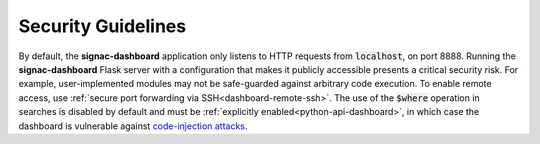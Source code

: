 .. _dashboard-security:

Security Guidelines
-------------------

By default, the **signac-dashboard** application only listens to HTTP requests from :code:`localhost`, on port 8888.
Running the **signac-dashboard** Flask server with a configuration that makes it publicly accessible presents a critical security risk.
For example, user-implemented modules may not be safe-guarded against arbitrary code execution.
To enable remote access, use :ref:`secure port forwarding via SSH<dashboard-remote-ssh>`.
The use of the :code:`$where` operation in searches is disabled by default and must be :ref:`explicitly enabled<python-api-dashboard>`, in which case the dashboard is vulnerable against `code-injection attacks <https://en.wikipedia.org/wiki/Code_injection>`_.
